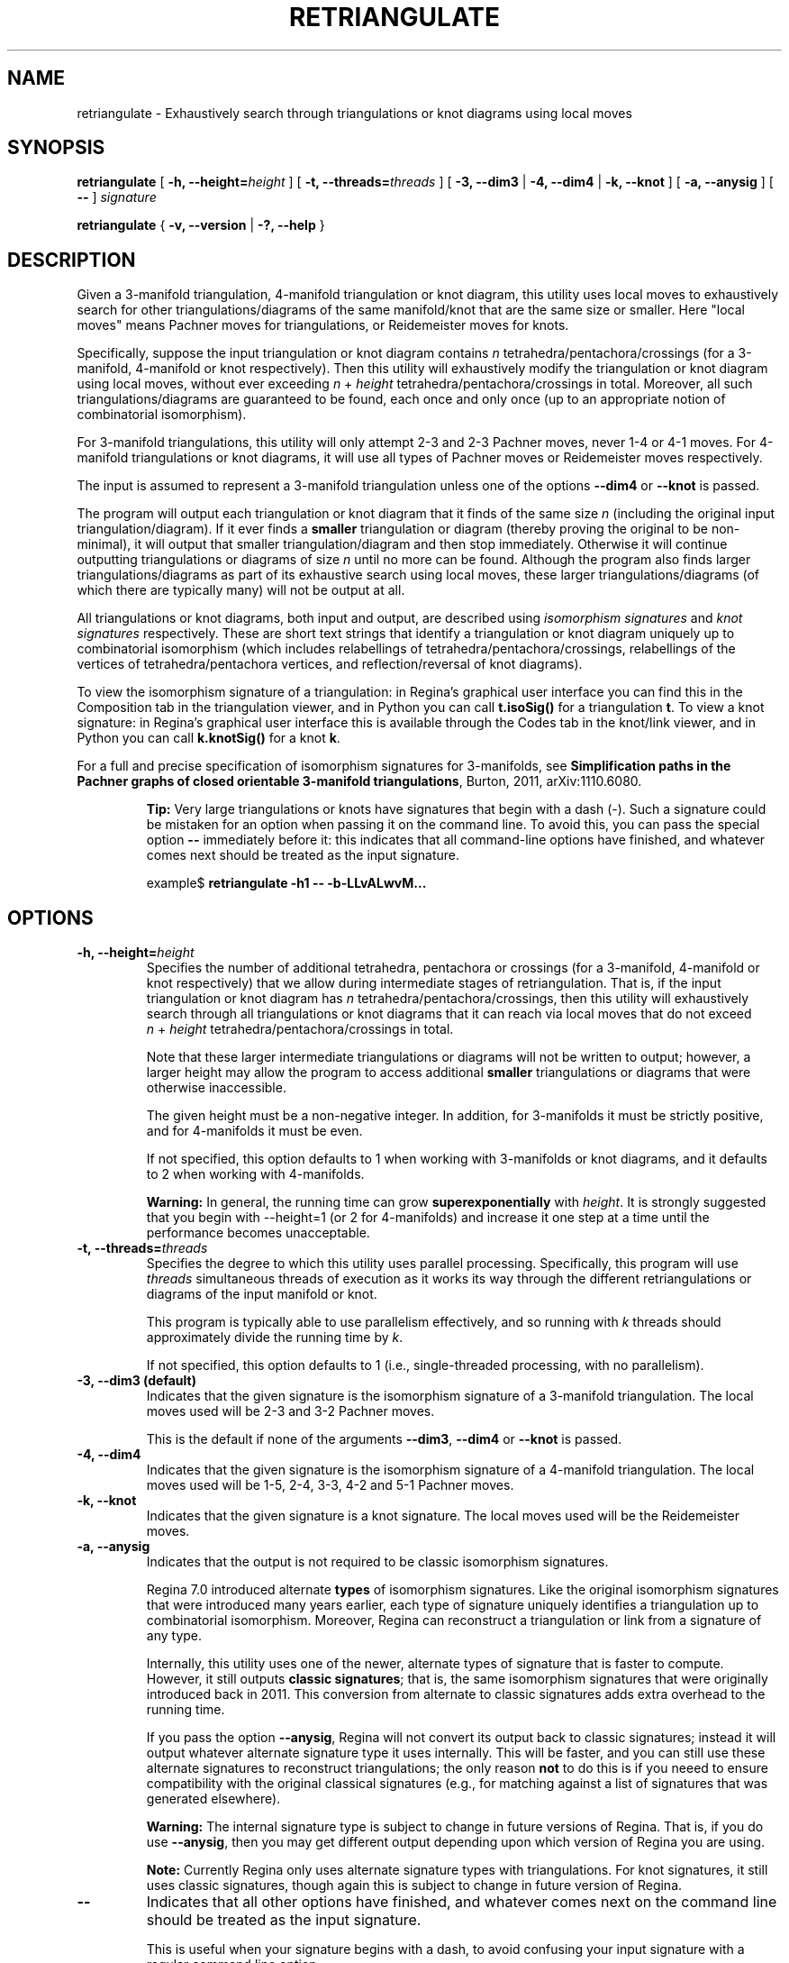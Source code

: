 .\" This manpage has been automatically generated by docbook2man 
.\" from a DocBook document.  This tool can be found at:
.\" <http://shell.ipoline.com/~elmert/comp/docbook2X/> 
.\" Please send any bug reports, improvements, comments, patches, 
.\" etc. to Steve Cheng <steve@ggi-project.org>.
.TH "RETRIANGULATE" "1" "19 October 2022" "" "The Regina Handbook"

.SH NAME
retriangulate \- Exhaustively search through triangulations or knot diagrams using local moves
.SH SYNOPSIS

\fBretriangulate\fR [ \fB-h, --height=\fIheight\fB\fR ] [ \fB-t, --threads=\fIthreads\fB\fR ] [ \fB-3, --dim3\fR | \fB-4, --dim4\fR | \fB-k, --knot\fR ] [ \fB-a, --anysig\fR ] [ \fB--\fR ] \fB\fIsignature\fB\fR


\fBretriangulate\fR { \fB-v, --version\fR | \fB-?, --help\fR }

.SH "DESCRIPTION"
.PP
Given a 3-manifold triangulation, 4-manifold triangulation or knot diagram,
this utility uses local moves to exhaustively search for other
triangulations/diagrams of the same manifold/knot that are the
same size or smaller.
Here "local moves" means Pachner moves for
triangulations, or Reidemeister moves for knots.
.PP
Specifically, suppose the input triangulation or knot diagram contains
\fIn\fR tetrahedra/pentachora/crossings
(for a 3-manifold, 4-manifold or knot respectively).
Then this utility will
exhaustively modify the triangulation or knot diagram using local moves,
without ever exceeding
\fIn\fR\~+\~\fIheight\fR
tetrahedra/pentachora/crossings in total.
Moreover, all such triangulations/diagrams are guaranteed to be found, each
once and only once (up to an appropriate notion of
combinatorial isomorphism).
.PP
For 3-manifold triangulations, this utility will only attempt 2-3
and 2-3 Pachner moves, never 1-4 or 4-1 moves.
For 4-manifold triangulations or knot diagrams, it will use all types of
Pachner moves or Reidemeister moves respectively.
.PP
The input is assumed to represent a 3-manifold
triangulation unless one of the options \fB--dim4\fR or
\fB--knot\fR is passed.
.PP
The program will output each triangulation or knot diagram that it finds
of the same size \fIn\fR (including the original input
triangulation/diagram).  If it ever finds a
\fBsmaller\fR triangulation or diagram (thereby proving the
original to be non-minimal), it will output that smaller
triangulation/diagram and then stop immediately.  Otherwise it will continue
outputting triangulations or diagrams of size \fIn\fR
until no more can be found.  Although the program also finds larger
triangulations/diagrams as part of its exhaustive search using local moves,
these larger triangulations/diagrams (of which there are typically many)
will not be output at all.
.PP
All triangulations or knot diagrams, both input and output, are described
using \fIisomorphism signatures\fR and
\fIknot signatures\fR respectively.  These are short text
strings that identify a triangulation or knot diagram uniquely up to
combinatorial isomorphism (which includes relabellings of
tetrahedra/pentachora/crossings, relabellings of the vertices of
tetrahedra/pentachora vertices, and reflection/reversal of knot diagrams).
.PP
To view the isomorphism signature of a triangulation:
in Regina's graphical user interface you can find this in the
Composition tab in the triangulation viewer,
and in Python you can call \fBt.isoSig()\fR
for a triangulation \fBt\fR\&.
To view a knot signature:
in Regina's graphical user interface this is available through the
Codes tab in the knot/link viewer,
and in Python you can call \fBk.knotSig()\fR
for a knot \fBk\fR\&.
.PP
For a full and precise specification of isomorphism signatures for
3-manifolds, see
\fBSimplification paths in the Pachner graphs of closed
orientable 3-manifold triangulations\fR, Burton, 2011,
arXiv:1110.6080.
.sp
.RS
.B "Tip:"
Very large triangulations or knots have signatures that begin with a dash
(-).  Such a signature could be mistaken for an option
when passing it on the command line.  To avoid this, you can pass the
special option \fB--\fR immediately before it: this indicates
that all command-line options have finished, and whatever comes next should
be treated as the input signature.

.nf
    example$ \fBretriangulate -h1 -- -b-LLvALwvM...\fR
.fi
.RE
.SH "OPTIONS"
.TP
\fB-h, --height=\fIheight\fB\fR
Specifies the number of additional tetrahedra, pentachora or
crossings (for a 3-manifold, 4-manifold or knot respectively)
that we allow during intermediate stages of retriangulation.
That is, if the input triangulation or knot diagram
has \fIn\fR tetrahedra/pentachora/crossings, then
this utility will exhaustively search through all triangulations
or knot diagrams that it can reach via local moves that do not exceed
\fIn\fR\~+\~\fIheight\fR
tetrahedra/pentachora/crossings in total.

Note that these larger intermediate triangulations or diagrams will not
be written to output; however, a larger height may allow the program
to access additional \fBsmaller\fR triangulations
or diagrams that were otherwise inaccessible.

The given height must be a non-negative integer.
In addition, for 3-manifolds it must be strictly positive, and
for 4-manifolds it must be even.

If not specified, this option defaults to 1 when working with
3-manifolds or knot diagrams, and it defaults to 2 when working
with 4-manifolds.
.sp
.RS
.B "Warning:"
In general, the running time can grow
\fBsuperexponentially\fR with
\fIheight\fR\&.  It is strongly suggested
that you begin with --height=1 (or 2 for
4-manifolds) and increase it one step at a time until the
performance becomes unacceptable.
.RE
.TP
\fB-t, --threads=\fIthreads\fB\fR
Specifies the degree to which this utility uses parallel processing.
Specifically, this program will use
\fIthreads\fR simultaneous threads of execution
as it works its way through the different retriangulations or diagrams
of the input manifold or knot.

This program is typically able to use parallelism effectively,
and so running with \fIk\fR threads should
approximately divide the running time by \fIk\fR\&.

If not specified, this option defaults to 1
(i.e., single-threaded processing, with no parallelism).
.TP
\fB-3, --dim3 (default)\fR
Indicates that the given signature is the isomorphism signature of a
3-manifold triangulation.  The local moves used will be 2-3 and 3-2
Pachner moves.

This is the default if none of the
arguments \fB--dim3\fR, \fB--dim4\fR or
\fB--knot\fR is passed.
.TP
\fB-4, --dim4\fR
Indicates that the given signature is the isomorphism signature of a
4-manifold triangulation.  The local moves used will be 1-5, 2-4, 3-3,
4-2 and 5-1 Pachner moves.
.TP
\fB-k, --knot\fR
Indicates that the given signature is a knot signature.
The local moves used will be the Reidemeister moves.
.TP
\fB-a, --anysig\fR
Indicates that the output is not required to be
classic isomorphism signatures.

Regina\~7.0 introduced alternate \fBtypes\fR
of isomorphism signatures.  Like the original isomorphism signatures
that were introduced many years earlier, each type of signature
uniquely identifies a triangulation up to combinatorial isomorphism.
Moreover, Regina can reconstruct a triangulation or link from a
signature of any type.

Internally, this utility uses one of the newer, alternate types
of signature that is faster to compute.  However, it still outputs
\fBclassic signatures\fR; that is, the same isomorphism
signatures that were originally introduced back in 2011.  This
conversion from alternate to classic signatures adds extra overhead
to the running time.

If you pass the option \fB--anysig\fR, Regina will
not convert its output back to classic signatures; instead it will
output whatever alternate signature type it uses internally.
This will be faster, and you can still use these alternate
signatures to reconstruct triangulations; the only reason
\fBnot\fR to do this is if you neeed to ensure
compatibility with the original classical signatures (e.g., for
matching against a list of signatures that was generated elsewhere).
.sp
.RS
.B "Warning:"
The internal signature type is subject to change in future versions
of Regina.  That is, if you do use \fB--anysig\fR,
then you may get different output depending upon which version of
Regina you are using.
.RE
.sp
.RS
.B "Note:"
Currently Regina only uses alternate signature types with
triangulations.  For knot signatures, it still uses
classic signatures, though again this is subject to change in
future version of Regina.
.RE
.TP
\fB--\fR
Indicates that all other options have finished, and whatever comes
next on the command line should be treated as the input signature.

This is useful when your signature begins with a dash, to avoid
confusing your input signature with a regular command line option.
.TP
\fB-v, --version\fR
Show which version of Regina is being used, and exit
immediately.
.TP
\fB-?, --help\fR
Display brief usage information, and exit immediately.
.SH "EXAMPLES"
.PP
The following 3-manifold triangulation is non-minimal, but it requires a bit
of work to see this:

.nf
    example$ \fBretriangulate -h2 hLLAAkbdceefggdonxdjxn\fR
    hLLAAkbdceefggdonxdjxn
    hLALPkbcbefgfghxwnxark
    Found 2 triangulation(s).
    example$ \fBretriangulate -h3 hLLAAkbdceefggdonxdjxn\fR
    hLLAAkbdceefggdonxdjxn
    hLALPkbcbefgfghxwnxark
    hLLMMkbcdfefgglcghtchj
    gLLPQcdcefffqsjpunw
    Triangulation is non-minimal!
    Smaller triangulation: gLLPQcdcefffqsjpunw
    example$
.fi
.PP
Although the program stopped as soon as it found a smaller
triangulation, this can be simplified even further:

.nf
    example$ \fBretriangulate gLLPQcdcefffqsjpunw\fR
    gLLPQcdcefffqsjpunw
    fLAMcbbcdeedhwhxn
    Triangulation is non-minimal!
    Smaller triangulation: fLAMcbbcdeedhwhxn
    example$
.fi
.PP
A little more probing shows this to be the cusped hyperbolic
manifold m112:

.nf
    example$ \fBcensuslookup fLAMcbbcdeedhwhxn\fR
    fLAMcbbcdeedhwhxn: 1 hit
        m112 : #2 -- Cusped hyperbolic census (orientable)
    
    example$
.fi
.SH "MACOS USERS"
.PP
If you downloaded a drag-and-drop app bundle, this utility is
shipped inside it.  If you dragged Regina to the main
Applications folder, you can run it as
/Applications/Regina.app/Contents/MacOS/retriangulate\&.
.SH "WINDOWS USERS"
.PP
The command-line utilities are installed beneath the
\fIProgram\~Files\fR directory; on some
machines this directory is called
\fIProgram\~Files\~(x86)\fR\&.
You can start this utility by running
c:\\Program\~Files\\Regina\\Regina\~7.2\\bin\\retriangulate.exe\&.
.SH "SEE ALSO"
.PP
regina-gui\&.
.SH "AUTHOR"
.PP
This utility was written by Benjamin Burton
<bab@maths.uq.edu.au>\&.
Many people have been involved in the development
of Regina; see the users' handbook for a full list of credits.
